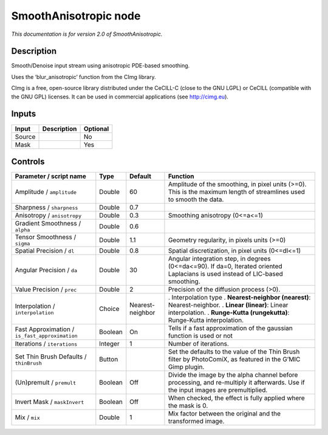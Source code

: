.. _net.sf.cimg.CImgSmooth:

SmoothAnisotropic node
======================

|pluginIcon| 

*This documentation is for version 2.0 of SmoothAnisotropic.*

Description
-----------

Smooth/Denoise input stream using anisotropic PDE-based smoothing.

Uses the ‘blur_anisotropic’ function from the CImg library.

CImg is a free, open-source library distributed under the CeCILL-C (close to the GNU LGPL) or CeCILL (compatible with the GNU GPL) licenses. It can be used in commercial applications (see http://cimg.eu).

Inputs
------

====== =========== ========
Input  Description Optional
====== =========== ========
Source             No
Mask               Yes
====== =========== ========

Controls
--------

.. tabularcolumns:: |>{\raggedright}p{0.2\columnwidth}|>{\raggedright}p{0.06\columnwidth}|>{\raggedright}p{0.07\columnwidth}|p{0.63\columnwidth}|

.. cssclass:: longtable

============================================== ======= ================ ==================================================================================================================================
Parameter / script name                        Type    Default          Function
============================================== ======= ================ ==================================================================================================================================
Amplitude / ``amplitude``                      Double  60               Amplitude of the smoothing, in pixel units (>=0). This is the maximum length of streamlines used to smooth the data.
Sharpness / ``sharpness``                      Double  0.7               
Anisotropy / ``anisotropy``                    Double  0.3              Smoothing anisotropy (0<=a<=1)
Gradient Smoothness / ``alpha``                Double  0.6               
Tensor Smoothness / ``sigma``                  Double  1.1              Geometry regularity, in pixels units (>=0)
Spatial Precision / ``dl``                     Double  0.8              Spatial discretization, in pixel units (0<=dl<=1)
Angular Precision / ``da``                     Double  30               Angular integration step, in degrees (0<=da<=90). If da=0, Iterated oriented Laplacians is used instead of LIC-based smoothing.
Value Precision / ``prec``                     Double  2                Precision of the diffusion process (>0).
Interpolation / ``interpolation``              Choice  Nearest-neighbor . Interpolation type
                                                                        . **Nearest-neighbor (nearest)**: Nearest-neighbor.
                                                                        . **Linear (linear)**: Linear interpolation.
                                                                        . **Runge-Kutta (rungekutta)**: Runge-Kutta interpolation.
Fast Approximation / ``is_fast_approximation`` Boolean On               Tells if a fast approximation of the gaussian function is used or not
Iterations / ``iterations``                    Integer 1                Number of iterations.
Set Thin Brush Defaults / ``thinBrush``        Button                   Set the defaults to the value of the Thin Brush filter by PhotoComiX, as featured in the G’MIC Gimp plugin.
(Un)premult / ``premult``                      Boolean Off              Divide the image by the alpha channel before processing, and re-multiply it afterwards. Use if the input images are premultiplied.
Invert Mask / ``maskInvert``                   Boolean Off              When checked, the effect is fully applied where the mask is 0.
Mix / ``mix``                                  Double  1                Mix factor between the original and the transformed image.
============================================== ======= ================ ==================================================================================================================================

.. |pluginIcon| image:: net.sf.cimg.CImgSmooth.png
   :width: 10.0%
